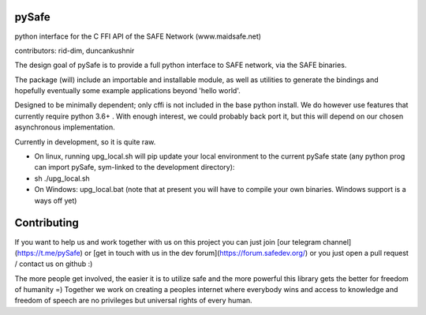 pySafe
----

python interface for the C FFI API of the SAFE Network (www.maidsafe.net)

contributors: rid-dim, duncankushnir

The design goal of pySafe is to provide a full python interface to SAFE network, via the SAFE binaries.

The package (will) include an importable and installable module, as well as utilities to generate the bindings and hopefully eventually some example applications beyond 'hello world'.

Designed to be minimally dependent; only cffi is not included in the base python install.  We do however use features that currently require python 3.6+ . With enough interest, we could probably back port it, but this will depend on our chosen asynchronous implementation.

Currently in development, so it is quite raw.




- On linux, running upg_local.sh will pip update your local environment to the current pySafe state (any python prog can import pySafe, sym-linked to the development directory):

- sh ./upg_local.sh

- On Windows: upg_local.bat (note that at present you will have to compile your own binaries.  Windows support is a ways off yet)


Contributing
----

If you want to help us and work together with us on this project you can just join [our telegram channel](https://t.me/pySafe) or [get in touch with us in the dev forum](https://forum.safedev.org/) or you just open a pull request / contact us on github :)

The more people get involved, the easier it is to utilize safe and the more powerful this library gets the better for freedom of humanity =) Together we work on creating a peoples internet where everybody wins and access to knowledge and freedom of speech are no privileges but universal rights of every human.

